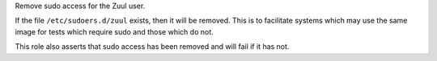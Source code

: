 Remove sudo access for the Zuul user.

If the file ``/etc/sudoers.d/zuul`` exists, then it will be
removed.  This is to facilitate systems which may use the same image
for tests which require sudo and those which do not.

This role also asserts that sudo access has been removed and will
fail if it has not.
